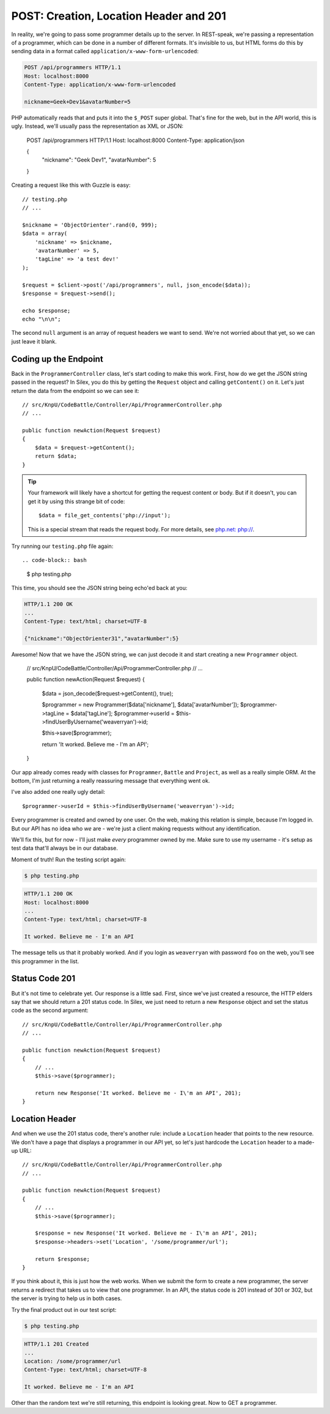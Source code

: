POST: Creation, Location Header and 201
=======================================

In reality, we're going to pass some programmer details up to the server.
In REST-speak, we're passing a representation of a programmer, which can
be done in a number of different formats. It's invisible to us, but HTML
forms do this by sending data in a format called ``application/x-www-form-urlencoded``:

.. code-block:: text

    POST /api/programmers HTTP/1.1
    Host: localhost:8000
    Content-Type: application/x-www-form-urlencoded
    
    nickname=Geek+Dev1&avatarNumber=5

PHP automatically reads that and puts it into the ``$_POST`` super global.
That's fine for the web, but in the API world, this is ugly. Instead, we'll
usually pass the representation as XML or JSON:

    POST /api/programmers HTTP/1.1
    Host: localhost:8000
    Content-Type: application/json
    
    {
        "nickname": "Geek Dev1",
        "avatarNumber": 5
    }

Creating a request like this with Guzzle is easy::

    // testing.php
    // ...

    $nickname = 'ObjectOrienter'.rand(0, 999);
    $data = array(
        'nickname' => $nickname,
        'avatarNumber' => 5,
        'tagLine' => 'a test dev!'
    );

    $request = $client->post('/api/programmers', null, json_encode($data));
    $response = $request->send();

    echo $response;
    echo "\n\n";

The second ``null`` argument is an array of request headers we want to send.
We're not worried about that yet, so we can just leave it blank.

Coding up the Endpoint
----------------------

Back in the ``ProgrammerController`` class, let's start coding to make this
work. First, how do we get the JSON string passed in the request? In Silex,
you do this by getting the ``Request`` object and calling ``getContent()``
on it. Let's just return the data from the endpoint so we can see it::

    // src/KnpU/CodeBattle/Controller/Api/ProgrammerController.php
    // ...

    public function newAction(Request $request)
    {
        $data = $request->getContent();
        return $data;
    }

.. tip::

    Your framework will likely have a shortcut for getting the request content
    or body. But if it doesn't, you can get it by using this strange bit
    of code::
    
        $data = file_get_contents('php://input');

    This is a special stream that reads the request body. For more details,
    see `php.net: php://`_.

Try running our ``testing.php`` file again::

.. code-block:: bash

    $ php testing.php

This time, you should see the JSON string being echo'ed back at you:

.. code-block:: text

    HTTP/1.1 200 OK
    ...
    Content-Type: text/html; charset=UTF-8

    {"nickname":"ObjectOrienter31","avatarNumber":5}

Awesome! Now that we have the JSON string, we can just decode it and start
creating a new ``Programmer`` object.

    // src/KnpU/CodeBattle/Controller/Api/ProgrammerController.php
    // ...

    public function newAction(Request $request)
    {
        $data = json_decode($request->getContent(), true);

        $programmer = new Programmer($data['nickname'], $data['avatarNumber']);
        $programmer->tagLine = $data['tagLine'];
        $programmer->userId = $this->findUserByUsername('weaverryan')->id;

        $this->save($programmer);

        return 'It worked. Believe me - I\'m an API';
    }

Our app already comes ready with classes for ``Programmer``, ``Battle`` and
``Project``, as well as a really simple ORM. At the bottom, I'm just returning
a really reassuring message that everything went ok.

I've also added one really ugly detail::

    $programmer->userId = $this->findUserByUsername('weaverryan')->id;

Every programmer is created and owned by one user. On the web, making this
relation is simple, because I'm logged in. But our API has no idea who *we*
are - we're just a client making requests without any identification.

We'll fix this, but for now - I'll just make *every* programmer owned by
me. Make sure to use my username - it's setup as test data that'll always
be in our database.

Moment of truth! Run the testing script again:

.. code-block:: bash

    $ php testing.php

.. code-block:: text

    HTTP/1.1 200 OK
    Host: localhost:8000
    ... 
    Content-Type: text/html; charset=UTF-8

    It worked. Believe me - I'm an API

The message tells us that it probably worked. And if you login as ``weaverryan``
with password ``foo`` on the web, you'll see this programmer in the list.

Status Code 201
---------------

But it's not time to celebrate yet. Our response is a little sad. First,
since we've just created a resource, the HTTP elders say that we should return
a 201 status code. In Silex, we just need to return a new ``Response`` object
and set the status code as the second argument::

    // src/KnpU/CodeBattle/Controller/Api/ProgrammerController.php
    // ...

    public function newAction(Request $request)
    {
        // ...
        $this->save($programmer);

        return new Response('It worked. Believe me - I\'m an API', 201);
    }

Location Header
---------------

And when we use the 201 status code, there's another rule: include a ``Location``
header that points to the new resource. We don't have a page that displays
a programmer in our API yet, so let's just hardcode the ``Location`` header
to a made-up URL::

    // src/KnpU/CodeBattle/Controller/Api/ProgrammerController.php
    // ...

    public function newAction(Request $request)
    {
        // ...
        $this->save($programmer);

        $response = new Response('It worked. Believe me - I\'m an API', 201);
        $response->headers->set('Location', '/some/programmer/url');

        return $response;
    }

If you think about it, this is just how the web works. When we submit the
form to create a new programmer, the server returns a redirect that takes
us to view that one programmer. In an API, the status code is 201 instead
of 301 or 302, but the server is trying to help us in both cases.

Try the final product out in our test script:

.. code-block:: bash

    $ php testing.php

.. code-block:: text

    HTTP/1.1 201 Created
    ... 
    Location: /some/programmer/url
    Content-Type: text/html; charset=UTF-8

    It worked. Believe me - I'm an API

Other than the random text we're still returning, this endpoint is looking
great. Now to GET a programmer.

.. _`php.net: php://`: http://www.php.net/manual/en/wrappers.php.php#wrappers.php.input
.. _`The Wonderful World of Composer`: http://knpuniversity.com/screencast/composer
